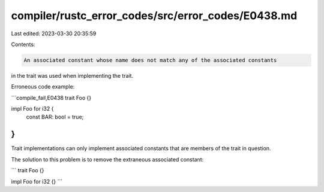 compiler/rustc_error_codes/src/error_codes/E0438.md
===================================================

Last edited: 2023-03-30 20:35:59

Contents:

.. code-block:: md

    An associated constant whose name does not match any of the associated constants
in the trait was used when implementing the trait.

Erroneous code example:

```compile_fail,E0438
trait Foo {}

impl Foo for i32 {
    const BAR: bool = true;
}
```

Trait implementations can only implement associated constants that are
members of the trait in question.

The solution to this problem is to remove the extraneous associated constant:

```
trait Foo {}

impl Foo for i32 {}
```



